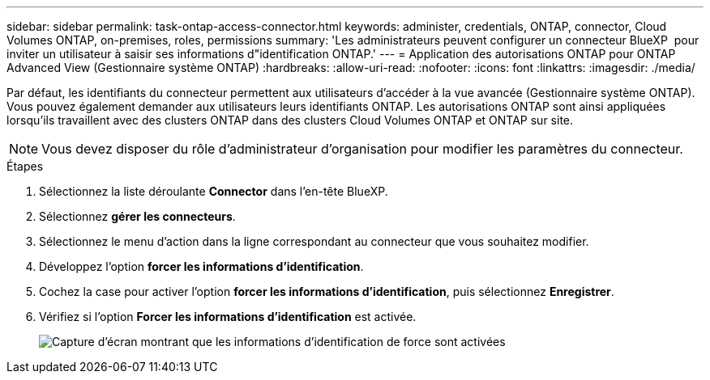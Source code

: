---
sidebar: sidebar 
permalink: task-ontap-access-connector.html 
keywords: administer, credentials, ONTAP, connector, Cloud Volumes ONTAP, on-premises, roles, permissions 
summary: 'Les administrateurs peuvent configurer un connecteur BlueXP  pour inviter un utilisateur à saisir ses informations d"identification ONTAP.' 
---
= Application des autorisations ONTAP pour ONTAP Advanced View (Gestionnaire système ONTAP)
:hardbreaks:
:allow-uri-read: 
:nofooter: 
:icons: font
:linkattrs: 
:imagesdir: ./media/


[role="lead"]
Par défaut, les identifiants du connecteur permettent aux utilisateurs d'accéder à la vue avancée (Gestionnaire système ONTAP). Vous pouvez également demander aux utilisateurs leurs identifiants ONTAP. Les autorisations ONTAP sont ainsi appliquées lorsqu'ils travaillent avec des clusters ONTAP dans des clusters Cloud Volumes ONTAP et ONTAP sur site.


NOTE: Vous devez disposer du rôle d’administrateur d’organisation pour modifier les paramètres du connecteur.

.Étapes
. Sélectionnez la liste déroulante *Connector* dans l'en-tête BlueXP.
. Sélectionnez *gérer les connecteurs*.
. Sélectionnez le menu d'action dans la ligne correspondant au connecteur que vous souhaitez modifier.
. Développez l'option *forcer les informations d'identification*.
. Cochez la case pour activer l'option *forcer les informations d'identification*, puis sélectionnez *Enregistrer*.
. Vérifiez si l'option *Forcer les informations d'identification* est activée.
+
image:screenshot-force-credentials-on.png["Capture d'écran montrant que les informations d'identification de force sont activées"]


